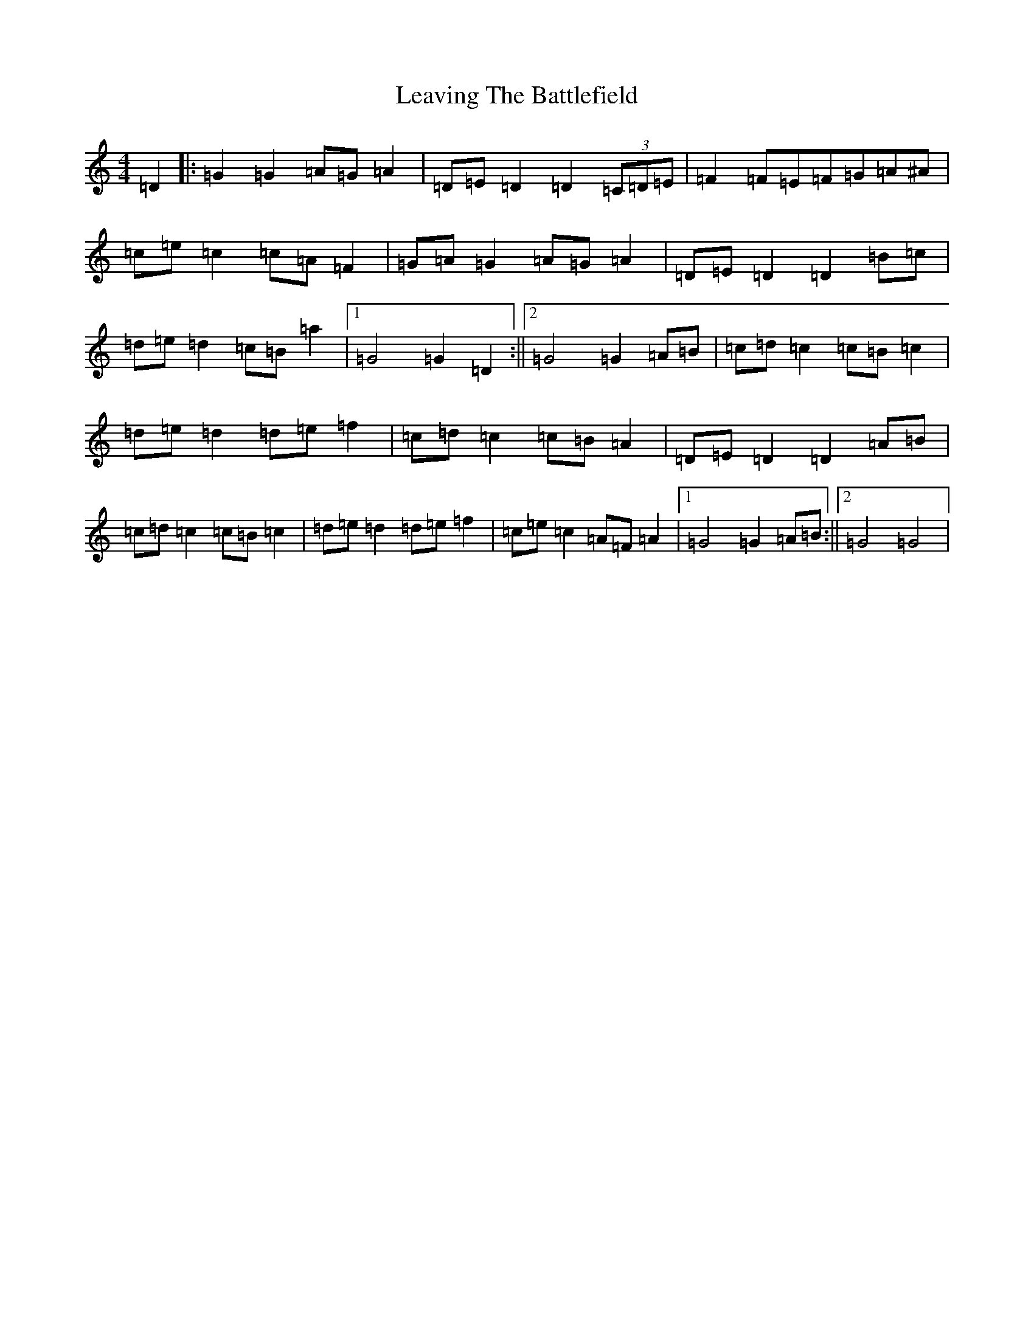 X: 12296
T: Leaving The Battlefield
S: https://thesession.org/tunes/5014#setting5014
R: hornpipe
M:4/4
L:1/8
K: C Major
=D2|:=G2=G2=A=G=A2|=D=E=D2=D2(3=C=D=E|=F2=F=E=F=G=A^A|=c=e=c2=c=A=F2|=G=A=G2=A=G=A2|=D=E=D2=D2=B=c|=d=e=d2=c=B=a2|1=G4=G2=D2:||2=G4=G2=A=B|=c=d=c2=c=B=c2|=d=e=d2=d=e=f2|=c=d=c2=c=B=A2|=D=E=D2=D2=A=B|=c=d=c2=c=B=c2|=d=e=d2=d=e=f2|=c=e=c2=A=F=A2|1=G4=G2=A=B:||2=G4=G4|